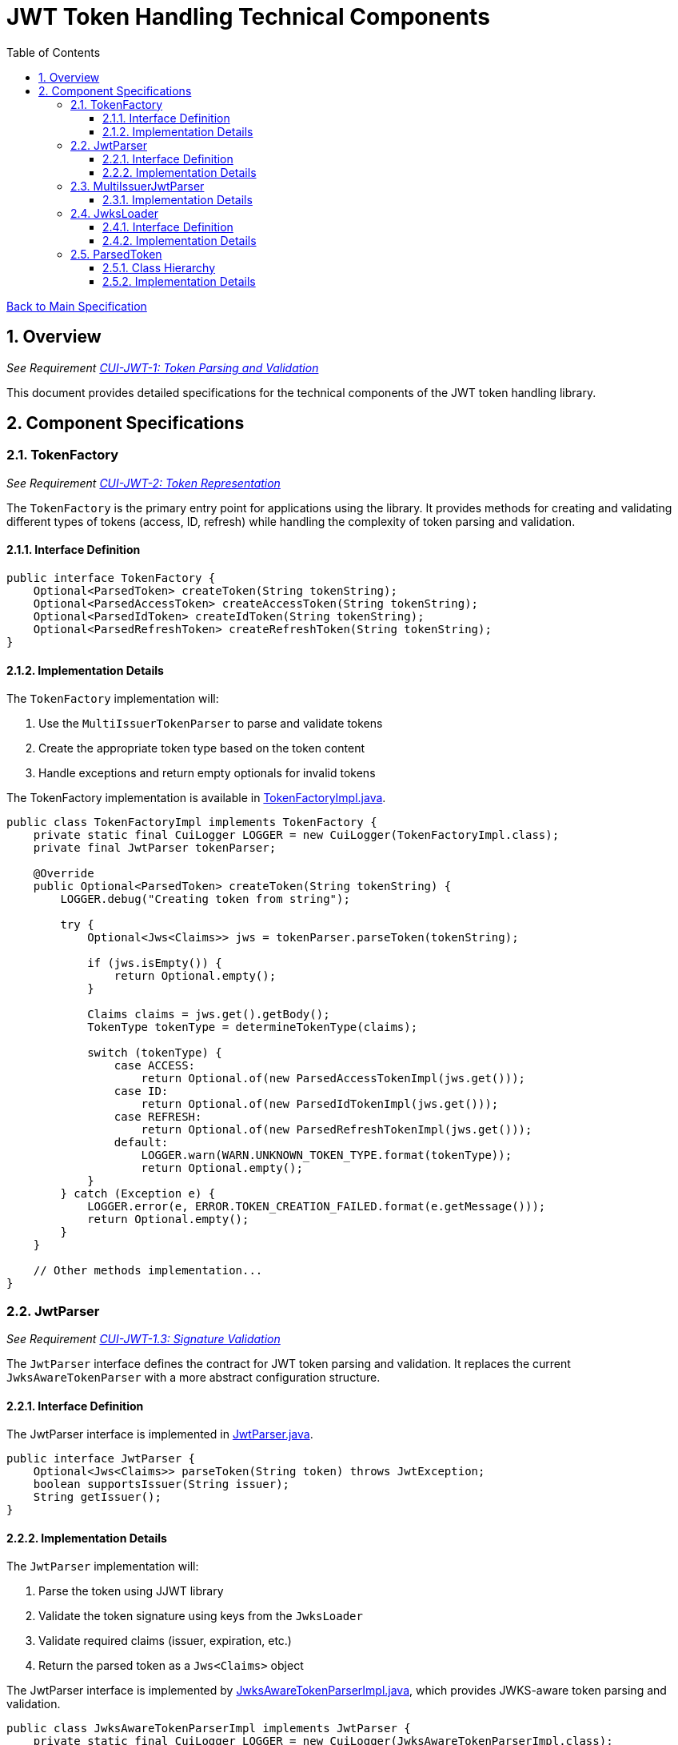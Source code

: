 = JWT Token Handling Technical Components
:toc:
:toclevels: 3
:toc-title: Table of Contents
:sectnums:

link:../Specification.adoc[Back to Main Specification]

== Overview
_See Requirement link:../Requirements.adoc#CUI-JWT-1[CUI-JWT-1: Token Parsing and Validation]_

This document provides detailed specifications for the technical components of the JWT token handling library.

== Component Specifications

=== TokenFactory
_See Requirement link:../Requirements.adoc#CUI-JWT-2[CUI-JWT-2: Token Representation]_

The `TokenFactory` is the primary entry point for applications using the library. It provides methods for creating and validating different types of tokens (access, ID, refresh) while handling the complexity of token parsing and validation.

==== Interface Definition

[source,java]
----
public interface TokenFactory {
    Optional<ParsedToken> createToken(String tokenString);
    Optional<ParsedAccessToken> createAccessToken(String tokenString);
    Optional<ParsedIdToken> createIdToken(String tokenString);
    Optional<ParsedRefreshToken> createRefreshToken(String tokenString);
}
----

==== Implementation Details

The `TokenFactory` implementation will:

1. Use the `MultiIssuerTokenParser` to parse and validate tokens
2. Create the appropriate token type based on the token content
3. Handle exceptions and return empty optionals for invalid tokens

The TokenFactory implementation is available in link:../../src/main/java/de/cuioss/jwt/token/TokenFactoryImpl.java[TokenFactoryImpl.java].

[source,java]
----
public class TokenFactoryImpl implements TokenFactory {
    private static final CuiLogger LOGGER = new CuiLogger(TokenFactoryImpl.class);
    private final JwtParser tokenParser;

    @Override
    public Optional<ParsedToken> createToken(String tokenString) {
        LOGGER.debug("Creating token from string");

        try {
            Optional<Jws<Claims>> jws = tokenParser.parseToken(tokenString);

            if (jws.isEmpty()) {
                return Optional.empty();
            }

            Claims claims = jws.get().getBody();
            TokenType tokenType = determineTokenType(claims);

            switch (tokenType) {
                case ACCESS:
                    return Optional.of(new ParsedAccessTokenImpl(jws.get()));
                case ID:
                    return Optional.of(new ParsedIdTokenImpl(jws.get()));
                case REFRESH:
                    return Optional.of(new ParsedRefreshTokenImpl(jws.get()));
                default:
                    LOGGER.warn(WARN.UNKNOWN_TOKEN_TYPE.format(tokenType));
                    return Optional.empty();
            }
        } catch (Exception e) {
            LOGGER.error(e, ERROR.TOKEN_CREATION_FAILED.format(e.getMessage()));
            return Optional.empty();
        }
    }

    // Other methods implementation...
}
----

=== JwtParser
_See Requirement link:../Requirements.adoc#CUI-JWT-1.3[CUI-JWT-1.3: Signature Validation]_

The `JwtParser` interface defines the contract for JWT token parsing and validation. It replaces the current `JwksAwareTokenParser` with a more abstract configuration structure.

==== Interface Definition

The JwtParser interface is implemented in link:../../src/main/java/de/cuioss/jwt/token/JwtParser.java[JwtParser.java].

[source,java]
----
public interface JwtParser {
    Optional<Jws<Claims>> parseToken(String token) throws JwtException;
    boolean supportsIssuer(String issuer);
    String getIssuer();
}
----

==== Implementation Details

The `JwtParser` implementation will:

1. Parse the token using JJWT library
2. Validate the token signature using keys from the `JwksLoader`
3. Validate required claims (issuer, expiration, etc.)
4. Return the parsed token as a `Jws<Claims>` object

The JwtParser interface is implemented by link:../../src/main/java/de/cuioss/jwt/token/JwksAwareTokenParserImpl.java[JwksAwareTokenParserImpl.java], which provides JWKS-aware token parsing and validation.

[source,java]
----
public class JwksAwareTokenParserImpl implements JwtParser {
    private static final CuiLogger LOGGER = new CuiLogger(JwksAwareTokenParserImpl.class);
    private final JwtParser jwtParser;
    private final JwksLoader jwksLoader;
    private final String issuer;

    @Override
    public Optional<Jws<Claims>> parseToken(String token) throws JwtException {
        // Implementation details...
    }

    @Override
    public boolean supportsIssuer(String issuer) {
        return this.issuer.equals(issuer);
    }

    @Override
    public String getIssuer() {
        return issuer;
    }
}
----

=== MultiIssuerJwtParser
_See Requirement link:../Requirements.adoc#CUI-JWT-3[CUI-JWT-3: Multi-Issuer Support]_

The `MultiIssuerJwtParser` manages multiple JWT token parsers for different token issuers in a multi-tenant environment. It inspects JWT tokens, determines their issuer, and selects the appropriate parser.

This component is implemented in link:../../src/main/java/de/cuioss/jwt/token/util/MultiIssuerJwtParser.java[MultiIssuerJwtParser.java].

==== Implementation Details

The `MultiIssuerTokenParser` will:

1. Extract the issuer claim from the token without validating the signature
2. Select the appropriate parser based on the issuer
3. Delegate token parsing and validation to the selected parser

[source,java]
----
public class MultiIssuerJwtParser implements JwtParser {
    private static final CuiLogger LOGGER = new CuiLogger(MultiIssuerJwtParser.class);
    private final List<JwtParser> parsers;
    private final JwtParser defaultParser;

    @Override
    public Optional<Jws<Claims>> parseToken(String token) throws JwtException {
        LOGGER.debug("Parsing token with multi-issuer parser");

        try {
            // Extract issuer without validating signature
            String issuer = extractIssuerWithoutValidation(token);
            LOGGER.debug("Extracted issuer: %s", issuer);

            // Find parser for issuer
            JwtParser parser = findParserForIssuer(issuer);

            if (parser == null) {
                LOGGER.warn(WARN.NO_PARSER_FOR_ISSUER.format(issuer));
                return Optional.empty();
            }

            // Delegate to selected parser
            return parser.parseToken(token);
        } catch (Exception e) {
            LOGGER.error(e, ERROR.TOKEN_PARSING_FAILED.format(e.getMessage()));
            throw new JwtException("Failed to parse token", e);
        }
    }

    private JwtParser findParserForIssuer(String issuer) {
        return parsers.stream()
                .filter(parser -> parser.supportsIssuer(issuer))
                .findFirst()
                .orElse(defaultParser);
    }

    private String extractIssuerWithoutValidation(String token) {
        // Split token into parts
        String[] parts = token.split("\\.");
        if (parts.length != 3) {
            throw new JwtException("Invalid token format");
        }

        // Decode payload
        String payload = new String(Base64.getUrlDecoder().decode(parts[1]), StandardCharsets.UTF_8);

        // Parse payload as JSON
        try {
            JsonObject json = Json.createReader(new StringReader(payload)).readObject();
            return json.getString("iss");
        } catch (Exception e) {
            throw new JwtException("Failed to extract issuer", e);
        }
    }
}
----

=== JwksLoader
_See Requirement link:../Requirements.adoc#CUI-JWT-4[CUI-JWT-4: Key Management]_

The `JwksLoader` interface handles the retrieval, caching, and rotation of cryptographic keys used for token validation.

The JwksLoader interface is implemented in link:../../src/main/java/de/cuioss/jwt/token/jwks/JwksLoader.java[JwksLoader.java] and defines the contract for loading JSON Web Keys (JWK) from various sources.

==== Interface Definition

[source,java]
----
public interface JwksLoader {
    Optional<Key> getKey(String kid);
    Optional<Key> getFirstKey();
    Set<String> keySet();
}
----

==== Implementation Details

The library provides several implementations of the JwksLoader interface:

1. `HttpJwksLoader` - Loads JWKS from an HTTP endpoint with caching and automatic refresh
2. `JWKSKeyLoader` - Loads JWKS from a string content (used internally by other loaders)

The `HttpJwksLoader` implementation handles:

1. HTTP communication with JWKS endpoints
2. Caching keys for performance
3. Refreshing keys periodically
4. Error handling for HTTP communication

[source,java]
----
public class HttpJwksLoader implements JwksLoader {
    private static final CuiLogger LOGGER = new CuiLogger(HttpJwksLoader.class);
    private final URI jwksUri;
    private final int refreshIntervalSeconds;
    private final LoadingCache<String, JWKSKeyLoader> jwksCache;
    private final HttpClient httpClient;

    @Override
    public Optional<Key> getKey(String kid) {
        if (MoreStrings.isEmpty(kid)) {
            LOGGER.debug("Key ID is null or empty");
            return Optional.empty();
        }

        // First try to get the key from the current loader
        Optional<Key> key = resolve().getKey(kid);

        // If key not found, force a refresh and try again
        if (key.isEmpty()) {
            LOGGER.debug("Key with ID %s not found, refreshing keys", kid);
            jwksCache.invalidate(CACHE_KEY);
            key = resolve().getKey(kid);
        }

        return key;
    }

    // Other methods implementation...
}
----

=== ParsedToken
_See Requirement link:../Requirements.adoc#CUI-JWT-1.2[CUI-JWT-1.2: Token Types]_

The `ParsedToken` is an abstract base class for parsed JWT token representations. It provides common functionality for working with JWT tokens.

This component is implemented in link:../../src/main/java/de/cuioss/jwt/token/ParsedToken.java[ParsedToken.java].

==== Class Hierarchy

* `ParsedToken` - Base class for all token types
  * `ParsedAccessToken` - Represents an OAuth 2.0 access token, implemented in link:../../src/main/java/de/cuioss/jwt/token/ParsedAccessToken.java[ParsedAccessToken.java]
  * `ParsedIdToken` - Represents an OpenID Connect ID token, implemented in link:../../src/main/java/de/cuioss/jwt/token/ParsedIdToken.java[ParsedIdToken.java]
  * `ParsedRefreshToken` - Represents an OAuth 2.0 refresh token, implemented in link:../../src/main/java/de/cuioss/jwt/token/ParsedRefreshToken.java[ParsedRefreshToken.java]

==== Implementation Details

The `ParsedToken` implementation will:

1. Provide access to common JWT claims
2. Provide type-specific functionality for different token types
3. Validate token claims based on token type

[source,java]
----
public abstract class ParsedToken {
    private final Jws<Claims> jws;

    public String getIssuer() {
        return jws.getBody().getIssuer();
    }

    public String getSubject() {
        return jws.getBody().getSubject();
    }

    public Date getExpirationTime() {
        return jws.getBody().getExpiration();
    }

    public Date getIssuedAt() {
        return jws.getBody().getIssuedAt();
    }

    public List<String> getAudience() {
        return jws.getBody().getAudience();
    }

    public String getTokenId() {
        return jws.getBody().getId();
    }

    public <T> T getClaim(String name, Class<T> clazz) {
        return jws.getBody().get(name, clazz);
    }

    public boolean isExpired() {
        Date expiration = getExpirationTime();
        return expiration != null && expiration.before(new Date());
    }
}
----
